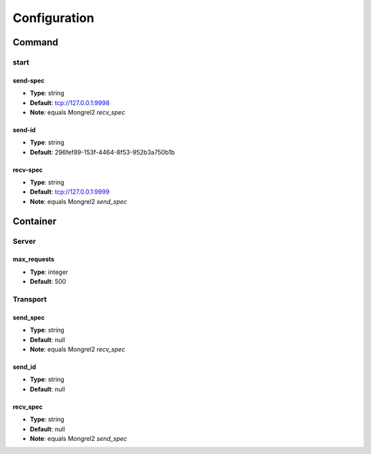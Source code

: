 ===============
 Configuration
===============

---------
 Command
---------

start
=====

send-spec
---------

* **Type**: string
* **Default**: tcp://127.0.0.1:9998
* **Note**: equals Mongrel2 *recv_spec*

send-id
-------

* **Type**: string
* **Default**: 296fef89-153f-4464-8f53-952b3a750b1b

recv-spec
---------

* **Type**: string
* **Default**: tcp://127.0.0.1:9999
* **Note**: equals Mongrel2 *send_spec*

-----------
 Container
-----------

Server
======

max_requests
------------

* **Type**: integer
* **Default**: 500

Transport
=========

send_spec
---------

* **Type**: string
* **Default**: null
* **Note**: equals Mongrel2 *recv_spec*

send_id
-------

* **Type**: string
* **Default**: null

recv_spec
---------

* **Type**: string
* **Default**: null
* **Note**: equals Mongrel2 *send_spec*
